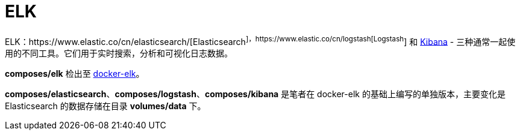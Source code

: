 = ELK

ELK：https://www.elastic.co/cn/elasticsearch/[Elasticsearch^]，https://www.elastic.co/cn/logstash[Logstash^] 和 https://www.elastic.co/products/kibana[Kibana^] - 三种通常一起使用的不同工具。它们用于实时搜索，分析和可视化日志数据。

*composes/elk* 检出至 https://github.com/deviantony/docker-elk[docker-elk]。

*composes/elasticsearch*、*composes/logstash*、*composes/kibana* 是笔者在 docker-elk 的基础上编写的单独版本，主要变化是 Elasticsearch 的数据存储在目录 *volumes/data* 下。

